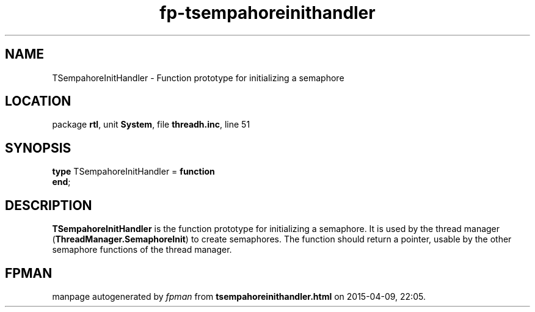 .\" file autogenerated by fpman
.TH "fp-tsempahoreinithandler" 3 "2014-03-14" "fpman" "Free Pascal Programmer's Manual"
.SH NAME
TSempahoreInitHandler - Function prototype for initializing a semaphore
.SH LOCATION
package \fBrtl\fR, unit \fBSystem\fR, file \fBthreadh.inc\fR, line 51
.SH SYNOPSIS
\fBtype\fR TSempahoreInitHandler = \fBfunction\fR
.br
\fBend\fR;
.SH DESCRIPTION
\fBTSempahoreInitHandler\fR is the function prototype for initializing a semaphore. It is used by the thread manager (\fBThreadManager.SemaphoreInit\fR) to create semaphores. The function should return a pointer, usable by the other semaphore functions of the thread manager.


.SH FPMAN
manpage autogenerated by \fIfpman\fR from \fBtsempahoreinithandler.html\fR on 2015-04-09, 22:05.


